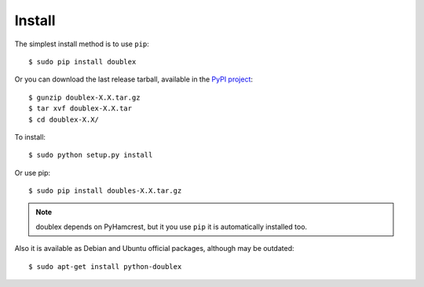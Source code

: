=======
Install
=======

The simplest install method is to use ``pip``::

    $ sudo pip install doublex

Or you can download the last release tarball, available in the `PyPI project
<http://pypi.python.org/pypi/doublex>`_::

    $ gunzip doublex-X.X.tar.gz
    $ tar xvf doublex-X.X.tar
    $ cd doublex-X.X/

To install::

    $ sudo python setup.py install

Or use pip::

    $ sudo pip install doubles-X.X.tar.gz

.. note::
   doublex depends on PyHamcrest, but it you use ``pip`` it is automatically installed too.


Also it is available as Debian and Ubuntu official packages, although may be outdated::

    $ sudo apt-get install python-doublex


.. Local Variables:
..  coding: utf-8
..  mode: rst
..  mode: flyspell
..  ispell-local-dictionary: "american"
..  fill-columnd: 90
.. End:
